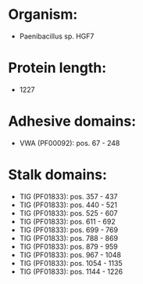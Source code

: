 * Organism:
- Paenibacillus sp. HGF7
* Protein length:
- 1227
* Adhesive domains:
- VWA (PF00092): pos. 67 - 248
* Stalk domains:
- TIG (PF01833): pos. 357 - 437
- TIG (PF01833): pos. 440 - 521
- TIG (PF01833): pos. 525 - 607
- TIG (PF01833): pos. 611 - 692
- TIG (PF01833): pos. 699 - 769
- TIG (PF01833): pos. 788 - 869
- TIG (PF01833): pos. 879 - 959
- TIG (PF01833): pos. 967 - 1048
- TIG (PF01833): pos. 1054 - 1135
- TIG (PF01833): pos. 1144 - 1226

